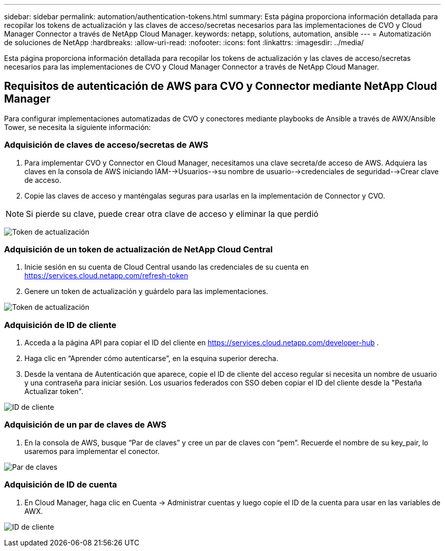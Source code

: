 ---
sidebar: sidebar 
permalink: automation/authentication-tokens.html 
summary: Esta página proporciona información detallada para recopilar los tokens de actualización y las claves de acceso/secretas necesarios para las implementaciones de CVO y Cloud Manager Connector a través de NetApp Cloud Manager. 
keywords: netapp, solutions, automation, ansible 
---
= Automatización de soluciones de NetApp
:hardbreaks:
:allow-uri-read: 
:nofooter: 
:icons: font
:linkattrs: 
:imagesdir: ../media/


[role="lead"]
Esta página proporciona información detallada para recopilar los tokens de actualización y las claves de acceso/secretas necesarios para las implementaciones de CVO y Cloud Manager Connector a través de NetApp Cloud Manager.



== Requisitos de autenticación de AWS para CVO y Connector mediante NetApp Cloud Manager

Para configurar implementaciones automatizadas de CVO y conectores mediante playbooks de Ansible a través de AWX/Ansible Tower, se necesita la siguiente información:



=== Adquisición de claves de acceso/secretas de AWS

. Para implementar CVO y Connector en Cloud Manager, necesitamos una clave secreta/de acceso de AWS.  Adquiera las claves en la consola de AWS iniciando IAM-->Usuarios-->su nombre de usuario-->credenciales de seguridad-->Crear clave de acceso.
. Copie las claves de acceso y manténgalas seguras para usarlas en la implementación de Connector y CVO.



NOTE: Si pierde su clave, puede crear otra clave de acceso y eliminar la que perdió

image:access-keys.png["Token de actualización"]



=== Adquisición de un token de actualización de NetApp Cloud Central

. Inicie sesión en su cuenta de Cloud Central usando las credenciales de su cuenta en https://services.cloud.netapp.com/refresh-token[]
. Genere un token de actualización y guárdelo para las implementaciones.


image:token-authentication.png["Token de actualización"]



=== Adquisición de ID de cliente

. Acceda a la página API para copiar el ID del cliente en https://services.cloud.netapp.com/developer-hub[] .
. Haga clic en “Aprender cómo autenticarse”, en la esquina superior derecha.
. Desde la ventana de Autenticación que aparece, copie el ID de cliente del acceso regular si necesita un nombre de usuario y una contraseña para iniciar sesión.  Los usuarios federados con SSO deben copiar el ID del cliente desde la "Pestaña Actualizar token".


image:client-id.png["ID de cliente"]



=== Adquisición de un par de claves de AWS

. En la consola de AWS, busque “Par de claves” y cree un par de claves con “pem”.  Recuerde el nombre de su key_pair, lo usaremos para implementar el conector.


image:key-pair.png["Par de claves"]



=== Adquisición de ID de cuenta

. En Cloud Manager, haga clic en Cuenta -> Administrar cuentas y luego copie el ID de la cuenta para usar en las variables de AWX.


image:account-id.png["ID de cliente"]
